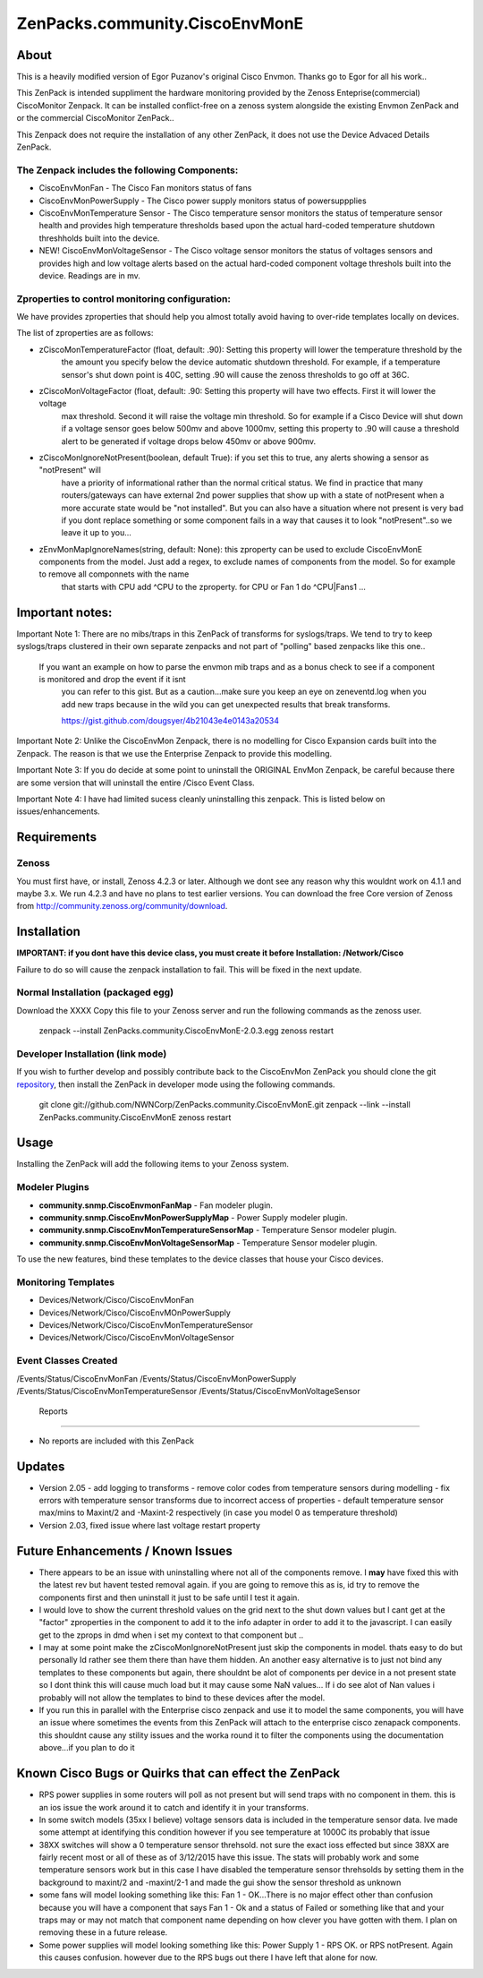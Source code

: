 ===============================
ZenPacks.community.CiscoEnvMonE
===============================

About
=====

This is a heavily modified version of Egor Puzanov's original Cisco Envmon. 
Thanks go to Egor for all his work..

This ZenPack is intended suppliment the hardware monitoring provided by the Zenoss 
Enteprise(commercial) CiscoMonitor Zenpack.  It can be installed conflict-free
on a zenoss system alongside the existing Envmon ZenPack and or the commercial
CiscoMonitor ZenPack..

This Zenpack does not require the installation of any other ZenPack, it does not use the
Device Advaced Details ZenPack.

The Zenpack includes the following Components:
----------------------------------------------
* CiscoEnvMonFan - The Cisco Fan monitors status of fans
* CiscoEnvMonPowerSupply - The Cisco power supply monitors status of powersuppplies
* CiscoEnvMonTemperature Sensor - The Cisco temperature sensor monitors the status of temperature
  sensor health and provides high temperature thresholds based upon the actual hard-coded temperature
  shutdown threshholds built into the device.
* NEW! CiscoEnvMonVoltageSensor - The Cisco voltage sensor monitors the status of voltages sensors
  and provides high and low voltage alerts based on the actual hard-coded component voltage threshols built
  into the device.  Readings are in mv.

Zproperties to control monitoring configuration:
-----------------------------------------------
We have provides zproperties that should help you almost totally avoid having to over-ride templates locally on devices.

The list of zproperties are as follows:

* zCiscoMonTemperatureFactor (float, default: .90):   Setting this property will lower the temperature threshold by the 
    the amount you specify below the device automatic shutdown threshold. For example, if a temperature sensor's shut down point
    is 40C, setting .90 will cause the zenoss thresholds to go off at 36C.
* zCiscoMonVoltageFactor (float, default: .90: Setting this property will have two effects.  First it will lower the voltage
    max threshold.  Second it will raise the voltage min threshold.  So for example if a Cisco Device will shut down 
    if a voltage sensor goes below 500mv and above 1000mv, setting this property to .90 will cause a threshold alert to 
    be generated if voltage drops below 450mv or above 900mv.
* zCiscoMonIgnoreNotPresent(boolean, default True): if you set this to true, any alerts showing a sensor as "notPresent" will
    have a priority of informational rather than the normal critical status.  We find in practice that
    many routers/gateways can have external 2nd power supplies that show up with a state of  notPresent when a more
    accurate state would be "not installed".  
    But you can also have a situation where not present is very bad if you dont replace something or some
    component fails in a way that causes it to look "notPresent"..so we leave it up to you...
* zEnvMonMapIgnoreNames(string, default: None):  this zproperty can be used to exclude CiscoEnvMonE components from the model.  Just    add a regex, to exclude names of components from the model.  So for example to remove all componnets with the name
    that starts with CPU add ^CPU to the zproperty.  for CPU or Fan 1 do ^CPU|Fan\s1 ...
 
Important notes:
================

Important Note 1:  There are no mibs/traps in this ZenPack of transforms for syslogs/traps.  We tend to try to keep syslogs/traps clustered in their own separate zenpacks and not part of "polling" based zenpacks like this one..

    If you want an example on how to parse the envmon mib traps and as a bonus check to see if a component is monitored and drop the event if it isnt
        you can refer to this gist.  But as a caution...make sure you keep an eye on zeneventd.log when you add new traps because
        in the wild you can get unexpected results that break transforms.
        
        https://gist.github.com/dougsyer/4b21043e4e0143a20534

Important Note 2:  Unlike the CiscoEnvMon Zenpack, there is no modelling for Cisco Expansion cards built into the Zenpack.  The reason is that we use the Enterprise Zenpack to provide this modelling.

Important Note 3:  If you do decide at some point to uninstall the ORIGINAL EnvMon Zenpack, be careful because there are some version that will uninstall the entire /Cisco Event Class.

Important Note 4:  I have had limited sucess cleanly uninstalling this zenpack.  This is listed below on issues/enhancements.

Requirements
============

Zenoss
------

You must first have, or install, Zenoss 4.2.3 or later. Although we dont see any reason why
this wouldnt work on 4.1.1 and maybe 3.x. We run 4.2.3 and have no plans to test earlier
versions. You can download the free Core version of Zenoss from http://community.zenoss.org/community/download.


Installation
============

**IMPORTANT:  if you dont have this device class, you must create it before Installation:  /Network/Cisco**

Failure to do so will cause the zenpack installation to fail. This will be fixed in the next update.

Normal Installation (packaged egg)
----------------------------------

Download the XXXX
Copy this file to your Zenoss server and run the following commands as the zenoss
user.

        zenpack --install ZenPacks.community.CiscoEnvMonE-2.0.3.egg
        zenoss restart

Developer Installation (link mode)
----------------------------------

If you wish to further develop and possibly contribute back to the CiscoEnvMon
ZenPack you should clone the git `repository <https://github.com/dsyer/ZenPacks.community.CiscoEnvMonE>`_,
then install the ZenPack in developer mode using the following commands.


        git clone git://github.com/NWNCorp/ZenPacks.community.CiscoEnvMonE.git
        zenpack --link --install ZenPacks.community.CiscoEnvMonE
        zenoss restart


Usage
=====

Installing the ZenPack will add the following items to your Zenoss system.

Modeler Plugins
---------------

- **community.snmp.CiscoEnvmonFanMap** - Fan modeler plugin.
- **community.snmp.CiscoEnvMonPowerSupplyMap** - Power Supply modeler plugin.
- **community.snmp.CiscoEnvMonTemperatureSensorMap** - Temperature Sensor modeler
  plugin.
- **community.snmp.CiscoEnvMonVoltageSensorMap** - Temperature Sensor modeler
  plugin.


To use the new features, bind these templates to the device classes that house your Cisco 
devices.

Monitoring Templates
--------------------
- Devices/Network/Cisco/CiscoEnvMonFan
- Devices/Network/Cisco/CiscoEnvMOnPowerSupply
- Devices/Network/Cisco/CiscoEnvMonTemperatureSensor
- Devices/Network/Cisco/CiscoEnvMonVoltageSensor

Event Classes Created
---------------------
/Events/Status/CiscoEnvMonFan
/Events/Status/CiscoEnvMonPowerSupply
/Events/Status/CiscoEnvMonTemperatureSensor
/Events/Status/CiscoEnvMonVoltageSensor
 
 Reports
-------

- No reports are included with this ZenPack

Updates
=================================
- Version 2.05
  - add logging to transforms
  - remove color codes from temperature sensors during modelling
  - fix errors with temperature sensor transforms due to incorrect access of properties
  - default temperature sensor max/mins to Maxint/2 and -Maxint-2 respectively (in case you model 0 as temperature threshold)
- Version 2.03, fixed issue where last voltage restart property


Future Enhancements / Known Issues
==================================
- There appears to be an issue with uninstalling where not all of the components remove.  I **may** have fixed
  this with the latest rev but havent tested removal again.  if you are going to remove this as is, id try to 
  remove the components first and then uninstall it just to be safe until I test it again.
- I would love to show the current threshold values on the grid next to the shut down values but I cant
  get at the "factor" zproperties in the component to add it to the info adapter in order to add it to the
  javascript.  I can easily get to the zprops in dmd when i set my context to that component but ..
- I may at some point make the zCiscoMonIgnoreNotPresent just skip the components in model.  thats easy to do but
  personally Id rather see them there than have them hidden.  An another easy alternative is to just not bind
  any templates to these components but again, there shouldnt be alot of components per device in a not present
  state so I dont think this will cause much load but it may cause some NaN values... If i do see alot of Nan 
  values i probably will not allow the templates to bind to these devices after the model.
- If you run this in parallel with the Enterprise cisco zenpack and use it to model the same components, you will have an issue where 
  sometimes the events from this ZenPack will attach to the enterprise cisco zenapack components.  this shouldnt cause 
  any stility issues and the worka round it to filter the components using the documentation above...if you plan to do it
  
Known Cisco Bugs or Quirks that can effect the ZenPack
============================================
- RPS power supplies in some routers will poll as not present but will send traps with no component in them.  this is an ios issue
  the work around it to catch and identify it in your transforms.
- In some switch models (35xx I believe) voltage sensors data is included in the temperature sensor data.  Ive made some attempt
  at identifying this condition however if you see temperature at 1000C its probably that issue
- 38XX switches will show a 0 temperature sensor threhsold.  not sure the exact ioss effected but since 38XX are fairly recent most
  or all of these as of 3/12/2015 have this issue.  The stats will probably work and some temperature sensors work but in this case
  I have disabled the temperature sensor threhsolds by setting them in the background to maxint/2 and -maxint/2-1 and made the gui
  show the sensor threshold as unknown
- some fans will model looking something like this:  Fan 1 - OK...There is no major effect other than confusion because you will
  have a component that says Fan 1 - Ok and a status of Failed or something like that and your traps may or may not match that component name
  depending on how clever you have gotten with them.  I plan on removing these in a future release.
- Some power supplies will model looking something like this:  Power Supply 1 - RPS OK.  or RPS notPresent.  Again this causes confusion.
  however due to the RPS bugs out there I have left that alone for now.
